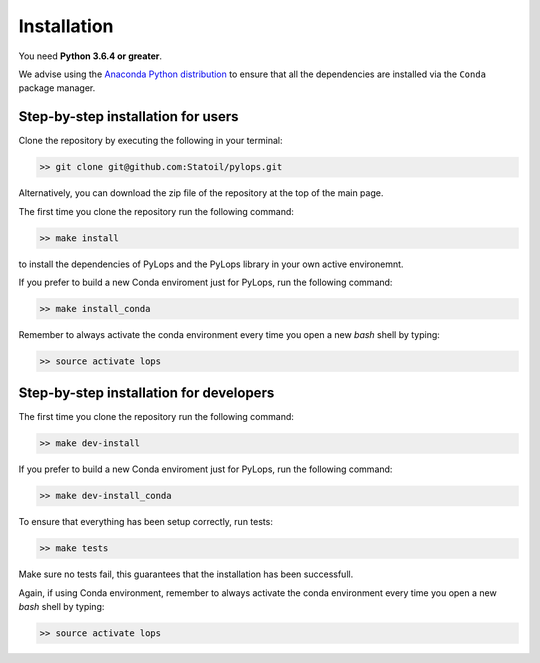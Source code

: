 .. _installation:

Installation
============

You need **Python 3.6.4 or greater**.

We advise using the `Anaconda Python distribution <https://www.anaconda.com/download>`__
to ensure that all the dependencies are installed via the ``Conda`` package manager.

Step-by-step installation for users
-----------------------------------

Clone the repository by executing the following in your terminal:

.. code-block:: bash

   >> git clone git@github.com:Statoil/pylops.git

Alternatively, you can download the zip file of the repository at the top of the main page.

The first time you clone the repository run the following command:

.. code-block:: bash

   >> make install

to install the dependencies of PyLops and the PyLops library in your own active environemnt.

If you prefer to build a new Conda enviroment just for PyLops, run the following command:

.. code-block:: bash

   >> make install_conda

Remember to always activate the conda environment every time you open a new *bash* shell by typing:

.. code-block:: bash

   >> source activate lops


Step-by-step installation for developers
----------------------------------------
The first time you clone the repository run the following command:

.. code-block:: bash

   >> make dev-install

If you prefer to build a new Conda enviroment just for PyLops, run the following command:

.. code-block:: bash

   >> make dev-install_conda

To ensure that everything has been setup correctly, run tests:

.. code-block:: bash

    >> make tests

Make sure no tests fail, this guarantees that the installation has been successfull.

Again, if using Conda environment, remember to always activate the conda environment every time you open
a new *bash* shell by typing:

.. code-block:: bash

   >> source activate lops